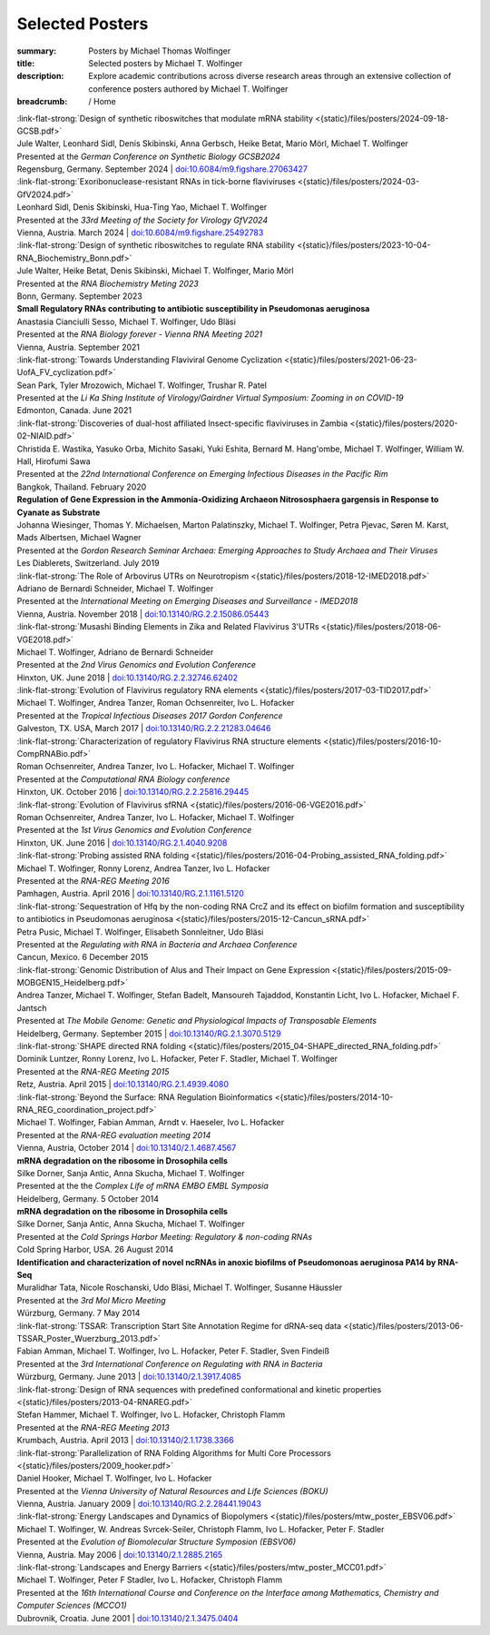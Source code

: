 Selected Posters
################
:summary: Posters by Michael Thomas Wolfinger
:title: Selected posters by Michael T. Wolfinger
:description: Explore academic contributions across diverse research areas through an extensive collection of conference posters authored by Michael T. Wolfinger

:breadcrumb: / Home

.. role:: link-flat-strong(link)
  :class: m-flat m-text m-strong

.. role:: ul
  :class: m-text m-ul

.. role:: doi(link)
  :class: doi

.. role:: raw-html(raw)
   :format: html


.. _gcsb2024:

| :link-flat-strong:`Design of synthetic riboswitches that modulate mRNA stability <{static}/files/posters/2024-09-18-GCSB.pdf>`
| Jule Walter, Leonhard Sidl, Denis Skibinski, Anna Gerbsch, Heike Betat, Mario Mörl, :ul:`Michael T. Wolfinger`
| Presented at the *German Conference on Synthetic Biology GCSB2024*
| Regensburg, Germany. September 2024 | `doi:10.6084/m9.figshare.27063427 <https://doi.org/10.6084/m9.figshare.27063427>`_

.. _gfv2024:

| :link-flat-strong:`Exoribonuclease-resistant RNAs in tick-borne flaviviruses <{static}/files/posters/2024-03-GfV2024.pdf>`
| Leonhard Sidl, Denis Skibinski, Hua-Ting Yao, :ul:`Michael T. Wolfinger`
| Presented at the *33rd Meeting of the Society for Virology GfV2024*
| Vienna, Austria. March 2024 | `doi:10.6084/m9.figshare.25492783 <https://doi.org/10.6084/m9.figshare.25492783>`_

.. _rnabiochem2023:

| :link-flat-strong:`Design of synthetic riboswitches to regulate RNA stability <{static}/files/posters/2023-10-04-RNA_Biochemistry_Bonn.pdf>`
| Jule Walter, Heike Betat, Denis Skibinski, :ul:`Michael T. Wolfinger`, Mario Mörl
| Presented at the *RNA Biochemistry Meting 2023*
| Bonn, Germany. September 2023

.. _rnabiol2021:

| :strong:`Small Regulatory RNAs contributing to antibiotic susceptibility in Pseudomonas aeruginosa`
| Anastasia Cianciulli Sesso, :ul:`Michael T. Wolfinger`, Udo Bläsi
| Presented at the *RNA Biology forever - Vienna RNA Meeting 2021*
| Vienna, Austria. September 2021

.. _likasingh2021:

| :link-flat-strong:`Towards Understanding Flaviviral Genome Cyclization <{static}/files/posters/2021-06-23-UofA_FV_cyclization.pdf>`
| Sean Park, Tyler Mrozowich, :ul:`Michael T. Wolfinger`, Trushar R. Patel
| Presented at the *Li Ka Shing Institute of Virology/Gairdner Virtual Symposium: Zooming in on COVID-19*
| Edmonton, Canada. June 2021

.. _iceid2020:

| :link-flat-strong:`Discoveries of dual-host affiliated Insect-specific flaviviruses in Zambia <{static}/files/posters/2020-02-NIAID.pdf>`
| Christida E. Wastika, Yasuko Orba, Michito Sasaki, Yuki Eshita, Bernard M. Hang'ombe, :ul:`Michael T. Wolfinger`, William W. Hall, Hirofumi Sawa
| Presented at the *22nd International Conference on Emerging Infectious Diseases in the Pacific Rim*
| Bangkok, Thailand. February 2020

.. _gordon2019:

| :strong:`Regulation of Gene Expression in the Ammonia-Oxidizing Archaeon Nitrososphaera gargensis in Response to Cyanate as Substrate`
| Johanna Wiesinger, Thomas Y. Michaelsen, Marton Palatinszky, :ul:`Michael T. Wolfinger`, Petra Pjevac, Søren M. Karst, Mads Albertsen, Michael Wagner
| Presented at the *Gordon Research Seminar Archaea: Emerging Approaches to Study Archaea and Their Viruses*
| Les Diablerets, Switzerland. July 2019

.. _imed2028:

| :link-flat-strong:`The Role of Arbovirus UTRs on Neurotropism <{static}/files/posters/2018-12-IMED2018.pdf>`
| Adriano de Bernardi Schneider, :ul:`Michael T. Wolfinger`
| Presented at the *International Meeting on Emerging Diseases and Surveillance - IMED2018*
| Vienna, Austria. November 2018 | `doi:10.13140/RG.2.2.15086.05443 <https://doi.org/10.13140/RG.2.2.15086.05443>`_

.. _vge2018:

| :link-flat-strong:`Musashi Binding Elements in Zika and Related Flavivirus 3'UTRs <{static}/files/posters/2018-06-VGE2018.pdf>`
| :ul:`Michael T. Wolfinger`, Adriano de Bernardi Schneider
| Presented at the *2nd Virus Genomics and Evolution Conference*
| Hinxton, UK. June 2018 | `doi:10.13140/RG.2.2.32746.62402 <https://doi.org/10.13140/RG.2.2.32746.62402>`_

.. _tid2017:

| :link-flat-strong:`Evolution of Flavivirus regulatory RNA elements <{static}/files/posters/2017-03-TID2017.pdf>`
| :ul:`Michael T. Wolfinger`, Andrea Tanzer, Roman Ochsenreiter, Ivo L. Hofacker
| Presented at the *Tropical Infectious Diseases 2017 Gordon Conference*
| Galveston, TX. USA, March 2017 | `doi:10.13140/RG.2.2.21283.04646 <https://doi.org/10.13140/RG.2.2.21283.04646>`_

.. _rnacompbio2016:

| :link-flat-strong:`Characterization of regulatory Flavivirus RNA structure elements <{static}/files/posters/2016-10-CompRNABio.pdf>`
| Roman Ochsenreiter, Andrea Tanzer, Ivo L. Hofacker, :ul:`Michael T. Wolfinger`
| Presented at the *Computational RNA Biology conference*
| Hinxton, UK. October 2016 | `doi:10.13140/RG.2.2.25816.29445 <https://doi.org/10.13140/RG.2.2.25816.29445>`_

.. _vge2016:

| :link-flat-strong:`Evolution of Flavivirus sfRNA <{static}/files/posters/2016-06-VGE2016.pdf>`
| Roman Ochsenreiter, Andrea Tanzer, Ivo L. Hofacker, :ul:`Michael T. Wolfinger`
| Presented at the *1st Virus Genomics and Evolution Conference*
| Hinxton, UK. June 2016 | `doi:10.13140/RG.2.1.4040.9208 <https://doi.org/10.13140/RG.2.1.4040.9208>`_

.. _rnareg2016:

| :link-flat-strong:`Probing assisted RNA folding <{static}/files/posters/2016-04-Probing_assisted_RNA_folding.pdf>`
| :ul:`Michael T. Wolfinger`, Ronny Lorenz, Andrea Tanzer, Ivo L. Hofacker
| Presented at the *RNA-REG Meeting 2016*
| Pamhagen, Austria. April 2016 | `doi:10.13140/RG.2.1.1161.5120 <https://doi.org/10.13140/RG.2.1.1161.5120>`_

.. _regrna2015:

| :link-flat-strong:`Sequestration of Hfq by the non-coding RNA CrcZ and its effect on biofilm formation and susceptibility to antibiotics in Pseudomonas aeruginosa <{static}/files/posters/2015-12-Cancun_sRNA.pdf>`
| Petra Pusic, :ul:`Michael T. Wolfinger`, Elisabeth Sonnleitner, Udo Bläsi
| Presented at the *Regulating with RNA in Bacteria and Archaea Conference*
| Cancun, Mexico. 6 December 2015

.. _mobgen2015:

| :link-flat-strong:`Genomic Distribution of Alus and Their Impact on Gene Expression <{static}/files/posters/2015-09-MOBGEN15_Heidelberg.pdf>`
| Andrea Tanzer, :ul:`Michael T. Wolfinger`, Stefan Badelt, Mansoureh Tajaddod, Konstantin Licht, Ivo L. Hofacker, Michael F. Jantsch
| Presented at *The Mobile Genome: Genetic and Physiological Impacts of Transposable Elements*
| Heidelberg, Germany. September 2015 | `doi:10.13140/RG.2.1.3070.5129 <https://doi.org/10.13140/RG.2.1.3070.5129>`_

.. _rnareg2015:

| :link-flat-strong:`SHAPE directed RNA folding <{static}/files/posters/2015_04-SHAPE_directed_RNA_folding.pdf>`
| Dominik Luntzer, Ronny Lorenz, Ivo L. Hofacker, Peter F. Stadler, :ul:`Michael T. Wolfinger`
| Presented at the *RNA-REG Meeting 2015*
| Retz, Austria. April 2015 | `doi:10.13140/RG.2.1.4939.4080 <https://doi.org/10.13140/RG.2.1.4939.4080>`_

.. _rnareg2014:

| :link-flat-strong:`Beyond the Surface: RNA Regulation Bioinformatics <{static}/files/posters/2014-10-RNA_REG_coordination_project.pdf>`
| :ul:`Michael T. Wolfinger`, Fabian Amman, Arndt v. Haeseler, Ivo L. Hofacker
| Presented at the *RNA-REG evaluation meeting 2014*
| Vienna, Austria, October 2014 | `doi:10.13140/2.1.4687.4567 <https://doi.org/10.13140/2.1.4687.4567>`_

.. _complife2014:

| :strong:`mRNA degradation on the ribosome in Drosophila cells`
| Silke Dorner, Sanja Antic, Anna Skucha, :ul:`Michael T. Wolfinger`
| Presented at the the *Complex Life of mRNA EMBO EMBL Symposia*
| Heidelberg, Germany. 5 October 2014

.. _cshm2014:

| :strong:`mRNA degradation on the ribosome in Drosophila cells`
| Silke Dorner, Sanja Antic, Anna Skucha, :ul:`Michael T. Wolfinger`
| Presented at the *Cold Springs Harbor Meeting: Regulatory & non-coding RNAs*
| Cold Spring Harbor, USA. 26 August 2014

.. _molmicro2014:

| :strong:`Identification and characterization of novel ncRNAs in anoxic biofilms of Pseudomonoas aeruginosa PA14 by RNA-Seq`
| Muralidhar Tata, Nicole Roschanski, Udo Bläsi, :ul:`Michael T. Wolfinger`, Susanne Häussler
| Presented at the *3rd Mol Micro Meeting*
| Würzburg, Germany. 7 May 2014

.. _regrna2013:

| :link-flat-strong:`TSSAR: Transcription Start Site Annotation Regime for dRNA-seq data <{static}/files/posters/2013-06-TSSAR_Poster_Wuerzburg_2013.pdf>`
| Fabian Amman, :ul:`Michael T. Wolfinger`, Ivo L. Hofacker, Peter F. Stadler, Sven Findeiß
| Presented at the *3rd International Conference on Regulating with RNA in Bacteria*
| Würzburg, Germany. June 2013 | `doi:10.13140/2.1.3917.4085 <https://doi.org/10.13140/2.1.3917.4085>`_

.. _rnareg2013:

| :link-flat-strong:`Design of RNA sequences with predefined conformational and kinetic properties <{static}/files/posters/2013-04-RNAREG.pdf>`
| Stefan Hammer, :ul:`Michael T. Wolfinger`, Ivo L. Hofacker, Christoph Flamm
| Presented at the *RNA-REG Meeting 2013*
| Krumbach, Austria. April 2013 | `doi:10.13140/2.1.1738.3366 <https://doi.org/10.13140/2.1.1738.3366>`_

.. _boku2009:

| :link-flat-strong:`Parallelization of RNA Folding Algorithms for Multi Core Processors <{static}/files/posters/2009_hooker.pdf>`
| Daniel Hooker, :ul:`Michael T. Wolfinger`, Ivo L. Hofacker
| Presented at the *Vienna University of Natural Resources and Life Sciences (BOKU)*
| Vienna, Austria. January 2009 | `doi:10.13140/RG.2.2.28441.19043 <https://doi.org/10.13140/RG.2.2.28441.19043>`_

.. _ebsv2006:

| :link-flat-strong:`Energy Landscapes and Dynamics of Biopolymers <{static}/files/posters/mtw_poster_EBSV06.pdf>`
| :ul:`Michael T. Wolfinger`, W. Andreas Svrcek-Seiler, Christoph Flamm, Ivo L. Hofacker, Peter F. Stadler
| Presented at the *Evolution of Biomolecular Structure Symposion (EBSV06)*
| Vienna, Austria. May 2006 | `doi:10.13140/2.1.2885.2165 <https://doi.org/10.13140/2.1.2885.2165>`_

.. _mcc2001:

| :link-flat-strong:`Landscapes and Energy Barriers  <{static}/files/posters/mtw_poster_MCC01.pdf>`
| :ul:`Michael T. Wolfinger`, Peter F Stadler, Ivo L. Hofacker, Christoph Flamm
| Presented at the *16th International Course and Conference on the Interface among Mathematics, Chemistry and Computer Sciences (MCCO1)*
| Dubrovnik, Croatia. June 2001 | `doi:10.13140/2.1.3475.0404 <https://doi.org/10.13140/2.1.3475.0404>`_
